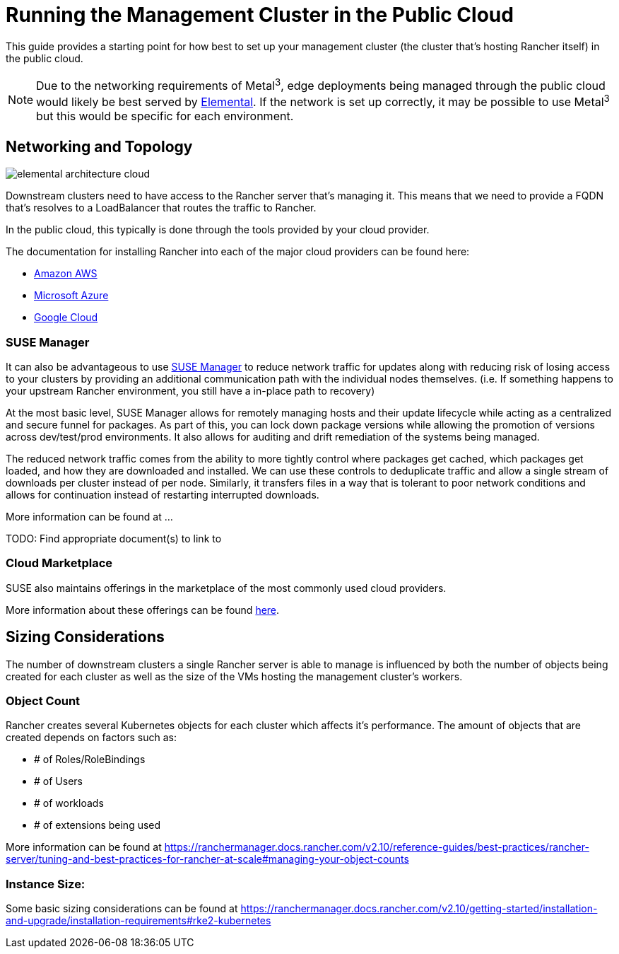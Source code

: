 [#guides-public-cloud]
= Running the Management Cluster in the Public Cloud
:experimental:

ifdef::env-github[]
:imagesdir: ../images/
:tip-caption: :bulb:
:note-caption: :information_source:
:important-caption: :heavy_exclamation_mark:
:caution-caption: :fire:
:warning-caption: :warning:
endif::[]



This guide provides a starting point for how best to set up your management cluster (the cluster that's hosting Rancher itself) in the public cloud.

[NOTE]
====
Due to the networking requirements of Metal^3^, edge deployments being managed through the public cloud would likely be best served by <<quickstart-elemental,Elemental>>. If the network is set up correctly, it may be possible to use Metal^3^ but this would be specific for each environment.
====

== Networking and Topology

image::elemental-architecture-cloud.png[]

Downstream clusters need to have access to the Rancher server that's managing it. This means that we need to provide a FQDN that's resolves to a LoadBalancer that routes the traffic to Rancher. 

In the public cloud, this typically is done through the tools provided by your cloud provider. 

The documentation for installing Rancher into each of the major cloud providers can be found here:

- https://ranchermanager.docs.rancher.com/getting-started/installation-and-upgrade/install-upgrade-on-a-kubernetes-cluster/rancher-on-amazon-eks[Amazon AWS]
- https://ranchermanager.docs.rancher.com/getting-started/installation-and-upgrade/install-upgrade-on-a-kubernetes-cluster/rancher-on-aks[Microsoft Azure]
- https://ranchermanager.docs.rancher.com/getting-started/installation-and-upgrade/install-upgrade-on-a-kubernetes-cluster/rancher-on-gke[Google Cloud]

=== SUSE Manager

It can also be advantageous to use https://documentation.suse.com/suma/5.0/[SUSE Manager] to reduce network traffic for updates along with reducing risk of losing access to your clusters by providing an additional communication path with the individual nodes themselves. (i.e. If something happens to your upstream Rancher environment, you still have a in-place path to recovery)

At the most basic level, SUSE Manager allows for remotely managing hosts and their update lifecycle while acting as a centralized and secure funnel for packages. As part of this, you can lock down package versions while allowing the promotion of versions across dev/test/prod environments. It also allows for auditing and drift remediation of the systems being managed.

The reduced network traffic comes from the ability to more tightly control where packages get cached, which packages get loaded, and how they are downloaded and installed. We can use these controls to deduplicate traffic and allow a single stream of downloads per cluster instead of per node. Similarly, it transfers files in a way that is tolerant to poor network conditions and allows for continuation instead of restarting interrupted downloads.

More information can be found at ...

TODO: Find appropriate document(s) to link to

=== Cloud Marketplace

SUSE also maintains offerings in the marketplace of the most commonly used cloud providers.

More information about these offerings can be found https://www.suse.com/solutions/public-cloud/[here]. 

== Sizing Considerations

The number of downstream clusters a single Rancher server is able to manage is influenced by both the number of objects being created for each cluster as well as the size of the VMs hosting the management cluster's workers.

=== Object Count

Rancher creates several Kubernetes objects for each cluster which affects it's performance. The amount of objects that are created depends on factors such as:

- # of Roles/RoleBindings
- # of Users
- # of workloads 
- # of extensions being used

More information can be found at https://ranchermanager.docs.rancher.com/v2.10/reference-guides/best-practices/rancher-server/tuning-and-best-practices-for-rancher-at-scale#managing-your-object-counts 

=== Instance Size:

Some basic sizing considerations can be found at https://ranchermanager.docs.rancher.com/v2.10/getting-started/installation-and-upgrade/installation-requirements#rke2-kubernetes


